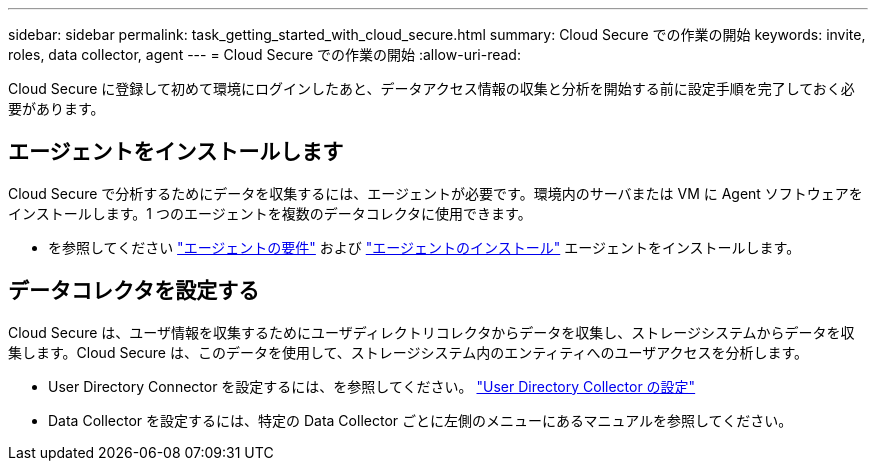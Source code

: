 ---
sidebar: sidebar 
permalink: task_getting_started_with_cloud_secure.html 
summary: Cloud Secure での作業の開始 
keywords: invite, roles, data collector, agent 
---
= Cloud Secure での作業の開始
:allow-uri-read: 


Cloud Secure に登録して初めて環境にログインしたあと、データアクセス情報の収集と分析を開始する前に設定手順を完了しておく必要があります。



== エージェントをインストールします

Cloud Secure で分析するためにデータを収集するには、エージェントが必要です。環境内のサーバまたは VM に Agent ソフトウェアをインストールします。1 つのエージェントを複数のデータコレクタに使用できます。

* を参照してください link:concept_cs_agent_requirements.html["エージェントの要件"] および link:task_cs_add_agent.html["エージェントのインストール"] エージェントをインストールします。




== データコレクタを設定する

Cloud Secure は、ユーザ情報を収集するためにユーザディレクトリコレクタからデータを収集し、ストレージシステムからデータを収集します。Cloud Secure は、このデータを使用して、ストレージシステム内のエンティティへのユーザアクセスを分析します。

* User Directory Connector を設定するには、を参照してください。 link:task_config_user_dir_connect.html["User Directory Collector の設定"]
* Data Collector を設定するには、特定の Data Collector ごとに左側のメニューにあるマニュアルを参照してください。

